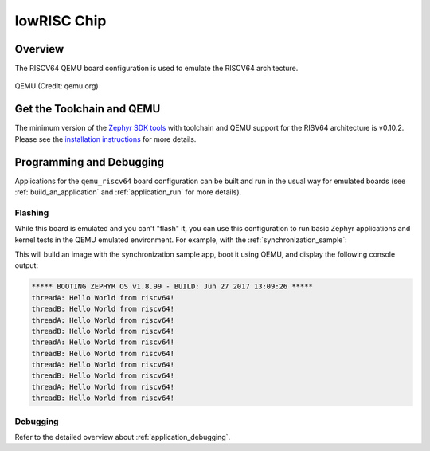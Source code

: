 .. _lowrisc_chip:

lowRISC Chip 
############

Overview
********

The RISCV64 QEMU board configuration is used to emulate the RISCV64 architecture.

.. figure:: qemu_riscv64.png
   :width: 600px
   :align: center
   :alt: QEMU

   QEMU (Credit: qemu.org)

Get the Toolchain and QEMU
**************************

The minimum version of the `Zephyr SDK tools
<https://www.zephyrproject.org/developers/#downloads>`_
with toolchain and QEMU support for the RISV64 architecture is v0.10.2.
Please see the `installation instructions
<https://docs.zephyrproject.org/latest/getting_started/index.html#install-the-required-tools>`_
for more details.

Programming and Debugging
*************************

Applications for the ``qemu_riscv64`` board configuration can be built and run in
the usual way for emulated boards (see :ref:`build_an_application` and
:ref:`application_run` for more details).

Flashing
========

While this board is emulated and you can't "flash" it, you can use this
configuration to run basic Zephyr applications and kernel tests in the QEMU
emulated environment. For example, with the :ref:`synchronization_sample`:

.. zephyr-app-commands::
   :zephyr-app: samples/synchronization
   :host-os: unix
   :board: qemu_riscv64
   :goals: run

This will build an image with the synchronization sample app, boot it using
QEMU, and display the following console output:

.. code-block:: console

        ***** BOOTING ZEPHYR OS v1.8.99 - BUILD: Jun 27 2017 13:09:26 *****
        threadA: Hello World from riscv64!
        threadB: Hello World from riscv64!
        threadA: Hello World from riscv64!
        threadB: Hello World from riscv64!
        threadA: Hello World from riscv64!
        threadB: Hello World from riscv64!
        threadA: Hello World from riscv64!
        threadB: Hello World from riscv64!
        threadA: Hello World from riscv64!
        threadB: Hello World from riscv64!

Debugging
=========

Refer to the detailed overview about :ref:`application_debugging`.
